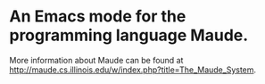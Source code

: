 * An Emacs mode for the programming language Maude.

More information about Maude can be found at
http://maude.cs.illinois.edu/w/index.php?title=The_Maude_System.
